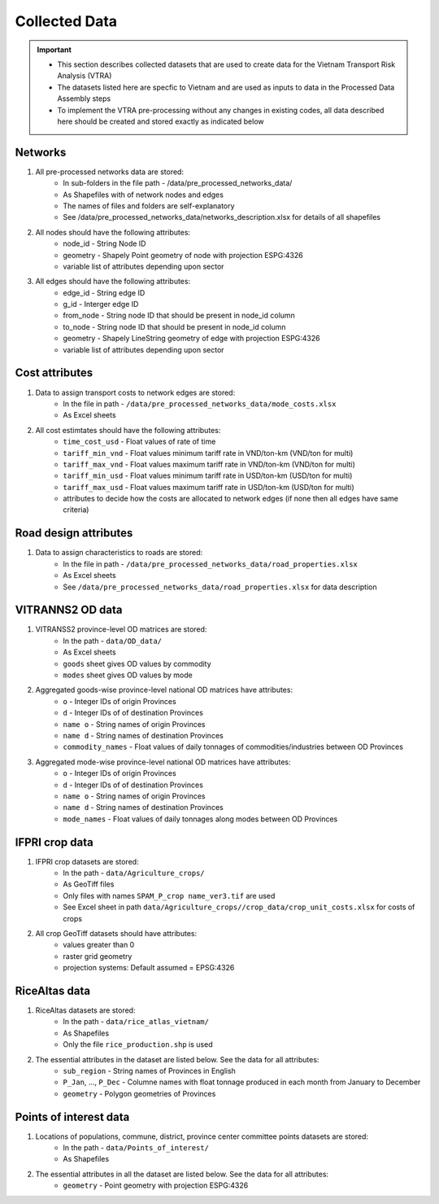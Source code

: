 ==============
Collected Data
==============
.. Important::
	- This section describes collected datasets that are used to create data for the Vietnam Transport Risk Analysis (VTRA)
	- The datasets listed here are specfic to Vietnam and are used as inputs to data in the Processed Data Assembly steps
	- To implement the VTRA pre-processing without any changes in existing codes, all data described here should be created and stored exactly as indicated below

Networks
--------
1. All pre-processed networks data are stored:
	- In sub-folders in the file path - /data/pre_processed_networks_data/
	- As Shapefiles with of network nodes and edges
	- The names of files and folders are self-explanatory
	- See /data/pre_processed_networks_data/networks_description.xlsx for details of all shapefiles

2. All nodes should have the following attributes:
	- node_id - String Node ID
	- geometry - Shapely Point geometry of node with projection ESPG:4326
	- variable list of attributes depending upon sector

3. All edges should have the following attributes:
	- edge_id - String edge ID
	- g_id - Interger edge ID
	- from_node - String node ID that should be present in node_id column
	- to_node - String node ID that should be present in node_id column
	- geometry - Shapely LineString geometry of edge with projection ESPG:4326
	- variable list of attributes depending upon sector

Cost attributes
---------------
1. Data to assign transport costs to network edges are stored:
	- In the file in path - ``/data/pre_processed_networks_data/mode_costs.xlsx``
	- As Excel sheets

2. All cost estimtates should have the following attributes:
	- ``time_cost_usd`` - Float values of rate of time
	- ``tariff_min_vnd`` - Float values minimum tariff rate in VND/ton-km (VND/ton for multi)
	- ``tariff_max_vnd`` - Float values maximum tariff rate in VND/ton-km (VND/ton for multi)
	- ``tariff_min_usd`` - Float values minimum tariff rate in USD/ton-km (USD/ton for multi)
	- ``tariff_max_usd`` - Float values maximum tariff rate in USD/ton-km (USD/ton for multi)
	- attributes to decide how the costs are allocated to network edges (if none then all edges have same criteria)

Road design attributes
----------------------
1. Data to assign characteristics to roads are stored:
	- In the file in path - ``/data/pre_processed_networks_data/road_properties.xlsx``
	- As Excel sheets
	- See ``/data/pre_processed_networks_data/road_properties.xlsx`` for data description


VITRANNS2 OD data
-----------------
1. VITRANSS2 province-level OD matrices are stored:
	- In the path - ``data/OD_data/``
	- As Excel sheets
	- ``goods`` sheet gives OD values by commodity
	- ``modes`` sheet gives OD values by mode

2. Aggregated goods-wise province-level national OD matrices have attributes:
	- ``o`` - Integer IDs of origin Provinces
	- ``d`` - Integer IDs of of destination Provinces
	- ``name o`` - String names of origin Provinces
	- ``name d`` - String names of destination Provinces
	- ``commodity_names`` - Float values of daily tonnages of commodities/industries between OD Provinces

3. Aggregated mode-wise province-level national OD matrices have attributes:
	- ``o`` - Integer IDs of origin Provinces
	- ``d`` - Integer IDs of of destination Provinces
	- ``name o`` - String names of origin Provinces
	- ``name d`` - String names of destination Provinces
	- ``mode_names`` - Float values of daily tonnages along modes between OD Provinces

IFPRI crop data
---------------
1. IFPRI crop datasets are stored:
	- In the path - ``data/Agriculture_crops/``
	- As GeoTiff files
	- Only files with names ``SPAM_P_crop name_ver3.tif`` are used
	- See Excel sheet in path ``data/Agriculture_crops//crop_data/crop_unit_costs.xlsx`` for costs of crops

2. All crop GeoTiff datasets should have attributes:
	- values greater than 0
	- raster grid geometry
	- projection systems: Default assumed = EPSG:4326

RiceAltas data
--------------
1. RiceAltas datasets are stored:
	- In the path - ``data/rice_atlas_vietnam/``
	- As Shapefiles
	- Only the file ``rice_production.shp`` is used

2. The essential attributes in the dataset are listed below. See the data for all attributes:
	- ``sub_region`` - String names of Provinces in English
	- ``P_Jan``, ..., ``P_Dec`` - Columne names with float tonnage produced in each month from January to December
	- ``geometry`` - Polygon geometries of Provinces

Points of interest data
-----------------------
1. Locations of populations, commune, district, province center committee points datasets are stored:
	- In the path - ``data/Points_of_interest/``
	- As Shapefiles

2. The essential attributes in all the dataset are listed below. See the data for all attributes:
	- ``geometry`` - Point geometry with projection ESPG:4326
